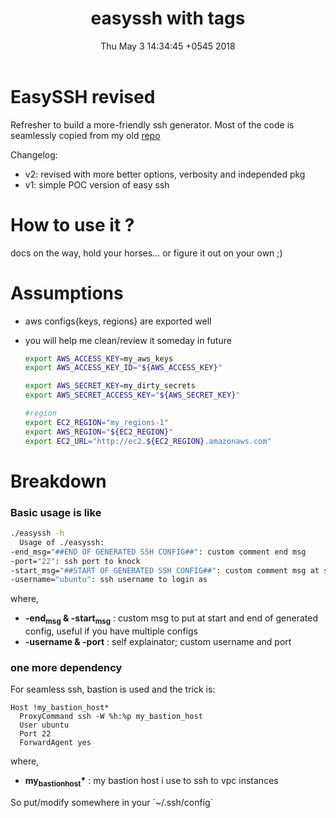 #+TITLE: easyssh with tags
#+DATE: Thu May  3 14:34:45 +0545 2018
#+DESCRIPTION: sick of static configs

* EasySSH revised
  Refresher to build a more-friendly ssh generator.
  Most of the code is seamlessly copied from my old [[https://github.com/thapakazi/gosack/blob/5f8f83e61698cea0b092dbf35cd2e95e950ea23e/ssh_config_gen_aws/Readme.org][repo]]

  Changelog:
  - v2: revised with more better options, verbosity and independed pkg
  - v1: simple POC version of easy ssh
* How to use it ?
  docs on the way, hold your horses... or figure it out on your own ;)
* Assumptions
  - aws configs{keys, regions} are exported well
  - you will help me clean/review it someday in future
    #+BEGIN_SRC bash
      export AWS_ACCESS_KEY=my_aws_keys
      export AWS_ACCESS_KEY_ID="${AWS_ACCESS_KEY}"

      export AWS_SECRET_KEY=my_dirty_secrets
      export AWS_SECRET_ACCESS_KEY="${AWS_SECRET_KEY}"

      #region
      export EC2_REGION="my_regions-1"
      export AWS_REGION="${EC2_REGION}"
      export EC2_URL="http://ec2.${EC2_REGION}.amazonaws.com"
    #+END_SRC
* Breakdown
*** Basic usage is like  
  #+BEGIN_SRC bash
    ./easyssh -h                            
      Usage of ./easyssh:
	-end_msg="##END OF GENERATED SSH CONFIG##": custom comment end msg
	-port="22": ssh port to knock
	-start_msg="##START OF GENERATED SSH CONFIG##": custom comment msg at start of generated ssh config
	-username="ubuntu": ssh username to login as
  #+END_SRC

  where,
  - *-end_msg & -start_msg* : custom msg to put at start and end of
    generated config, useful if you have multiple configs
  - *-username & -port* : self explainator; custom username and port
*** one more dependency
    For seamless ssh, bastion is used and the trick is:
  #+BEGIN_EXAMPLE
Host !my_bastion_host*
  ProxyCommand ssh -W %h:%p my_bastion_host
  User ubuntu
  Port 22
  ForwardAgent yes
#+END_EXAMPLE
  where,
  - *my_bastion_host** : my bastion host i use to ssh to vpc instances

  So put/modify somewhere in your `~/.ssh/config`
